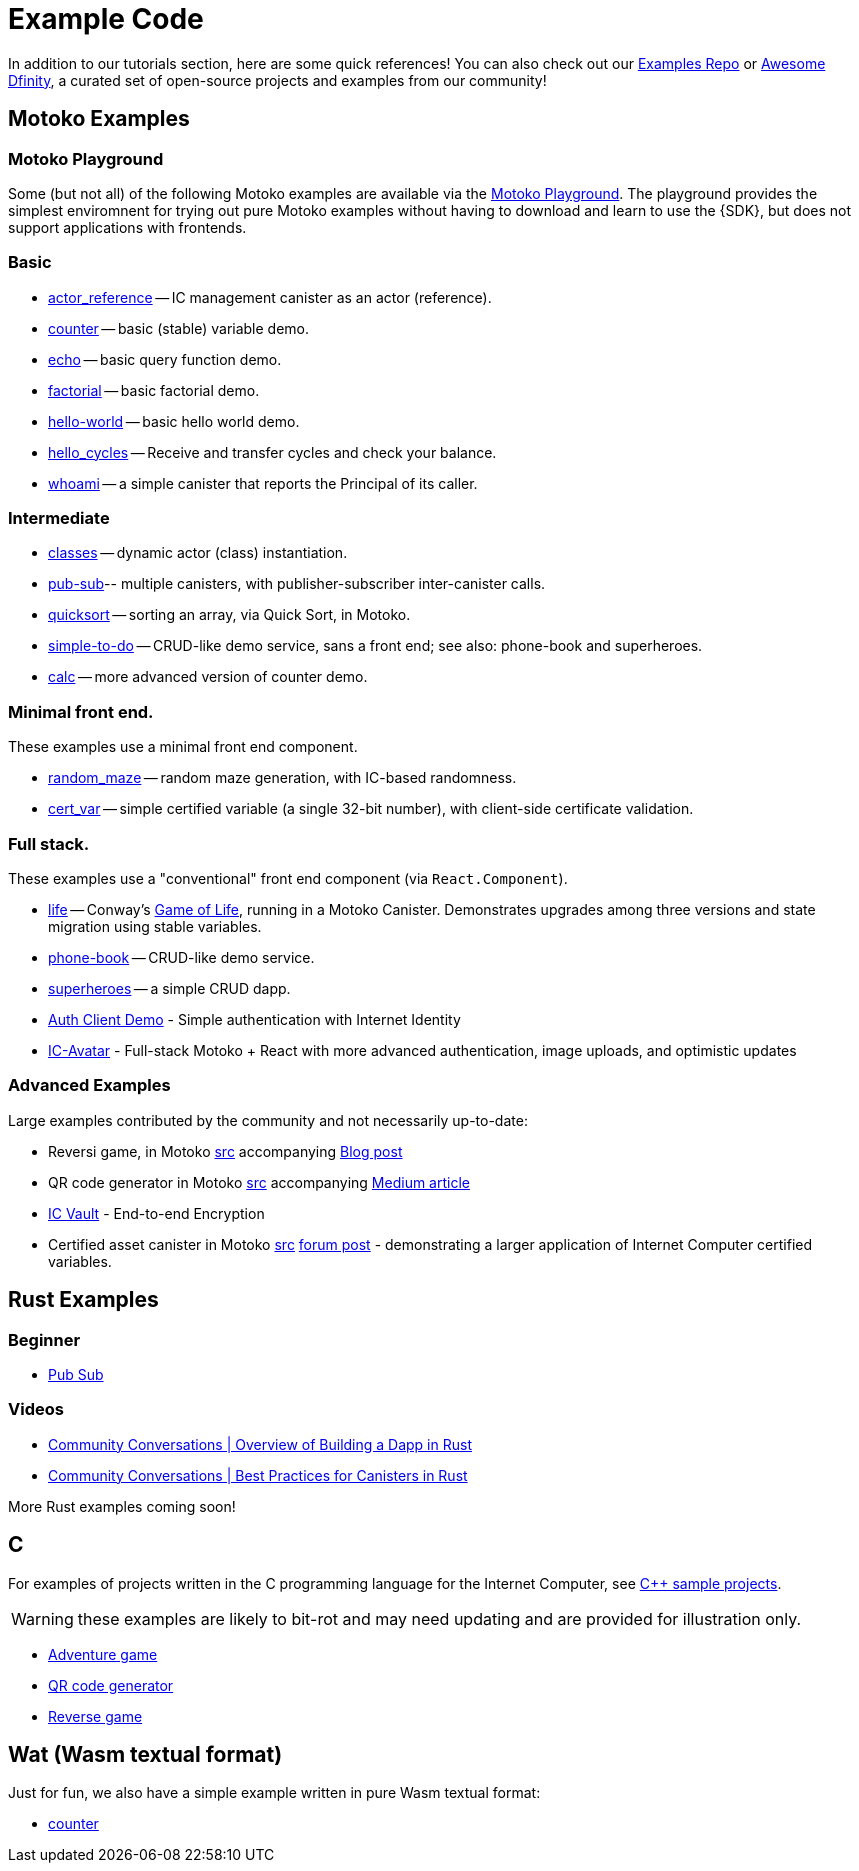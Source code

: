 = Example Code
:description: Quick links to example code for common use-cases for your dapp
:keywords: Internet Computer,blockchain,cryptocurrency,ICP tokens,smart contracts,cycles,wallet,software canister,developer onboarding,dapp,example,code,rust,Motoko
:proglang: Motoko
:IC: Internet Computer
:company-id: DFINITY
ifdef::env-github,env-browser[:outfilesuffix:.adoc]

[[example-code-intro]]
In addition to our tutorials section, here are some quick references! You can also check out our https://github.com/dfinity/examples[Examples Repo] or https://github.com/dfinity/awesome-dfinity[Awesome Dfinity], a curated set of open-source projects and examples from our community!

[[motoko]]
== Motoko Examples

[[motoko-playground]]
=== Motoko Playground

Some (but not all) of the following Motoko examples are available via the https://m7sm4-2iaaa-aaaab-qabra-cai.raw.ic0.app/[Motoko Playground]. The playground provides the simplest enviromnent for trying out pure Motoko examples without having to download and learn to use the {SDK}, but does not support applications with frontends.

=== Basic

- https://github.com/dfinity/examples/tree/master/motoko/actor_reference[actor_reference] -- IC management canister as an actor (reference).
- https://github.com/dfinity/examples/tree/master/motoko/counter[counter] -- basic (stable) variable demo.
- https://github.com/dfinity/examples/tree/master/motoko/echo[echo] -- basic query function demo.
- https://github.com/dfinity/examples/tree/master/motoko/factorial[factorial] -- basic factorial demo.
- https://github.com/dfinity/examples/tree/master/motoko/hello-world[hello-world] -- basic hello world demo.
- https://github.com/dfinity/examples/tree/master/motoko/hello_cycles[hello_cycles] -- Receive and transfer cycles and check your balance.
- https://github.com/dfinity/examples/tree/master/motoko/whoami[whoami] -- a simple canister that reports the Principal of its caller.

=== Intermediate

- https://github.com/dfinity/examples/tree/master/motoko/classes[classes] -- dynamic actor (class) instantiation.
- https://github.com/dfinity/examples/tree/master/motoko/pub-sub[pub-sub]-- multiple canisters, with publisher-subscriber inter-canister calls.
- https://github.com/dfinity/examples/tree/master/motoko/quicksort[quicksort] -- sorting an array, via Quick Sort, in Motoko.
- https://github.com/dfinity/examples/tree/master/motoko/simple-to-do[simple-to-do] -- CRUD-like demo service, sans a front end; see also: phone-book and superheroes.
- https://github.com/dfinity/examples/tree/master/motoko/calc[calc] -- more advanced version of counter demo.

=== Minimal front end.

These examples use a minimal front end component.

- https://github.com/dfinity/examples/tree/master/motoko/random_maze[random_maze] -- random maze generation, with IC-based randomness.
- https://github.com/dfinity/examples/tree/master/motoko/cert-var[cert_var] -- simple certified variable (a single 32-bit number), with client-side certificate validation.

=== Full stack.

These examples use a "conventional" front end component (via `React.Component`).

- https://github.com/dfinity/examples/tree/master/motoko/life[life] -- Conway's https://en.wikipedia.org/wiki/Conway%27s_Game_of_Life[Game of Life], running in a Motoko Canister. Demonstrates upgrades among three versions and state migration using stable variables. 
- https://github.com/dfinity/examples/tree/master/motoko/phone-book[phone-book] -- CRUD-like demo service.
- https://github.com/dfinity/examples/tree/master/motoko/superheroes[superheroes] -- a simple CRUD dapp. 
- https://github.com/krpeacock/auth-client-demo[Auth Client Demo] - Simple authentication with Internet Identity
- https://github.com/krpeacock/ic-avatar[IC-Avatar] - Full-stack Motoko + React with more advanced authentication, image uploads, and optimistic updates

[[motoko-advanced]]
=== Advanced Examples

Large examples contributed by the community and not necessarily up-to-date:

- Reversi game, in Motoko https://github.com/ninegua/reversi[src] accompanying https://ninegua.github.io/reversi[Blog post]

- QR code generator in Motoko https://github.com/enzoh/motoko-qr[src] accompanying
  https://medium.com/@ehaussecker/my-first-microservice-on-dfinity-3ac5c142865b[Medium article]

- https://github.com/timohanke/icvault[IC Vault] - End-to-end Encryption

- Certified asset canister in Motoko
  https://github.com/nomeata/motoko-certified-http[src]
  https://forum.dfinity.org/t/certified-assets-from-motoko-poc-tutorial/7263[forum post] - demonstrating a larger application of {IC} certified variables.

[[rust]]
== Rust Examples

[[rust-beginner]]
=== Beginner

- https://github.com/dfinity/examples/tree/master/rust/pub-sub[Pub Sub]

[[rust-videos]]
=== Videos

- https://www.youtube.com/watch?v=6wyIhzsFbKw[Community Conversations | Overview of Building a Dapp in Rust]
- https://www.youtube.com/watch?v=36L33S_DYHY&ab_channel=DFINITY[Community Conversations | Best Practices for Canisters in Rust]


More Rust examples coming soon!

== C

For examples of projects written in the C programming language for the {IC}, see link:https://github.com/dfinity/examples/tree/master/c[C++ sample projects].

WARNING: these examples are likely to bit-rot and may need updating and are provided for illustration only.

* link:https://github.com/dfinity/examples/tree/master/c/adventure[Adventure game]
* link:https://github.com/dfinity/examples/tree/master/c/qr[QR code generator]
* link:https://github.com/dfinity/examples/tree/master/c/reverse[Reverse game]

== Wat (Wasm textual format)

Just for fun, we also have a simple example written in pure Wasm textual format:

* link:https://github.com/dfinity/examples/tree/master/wasm/counter[counter]

